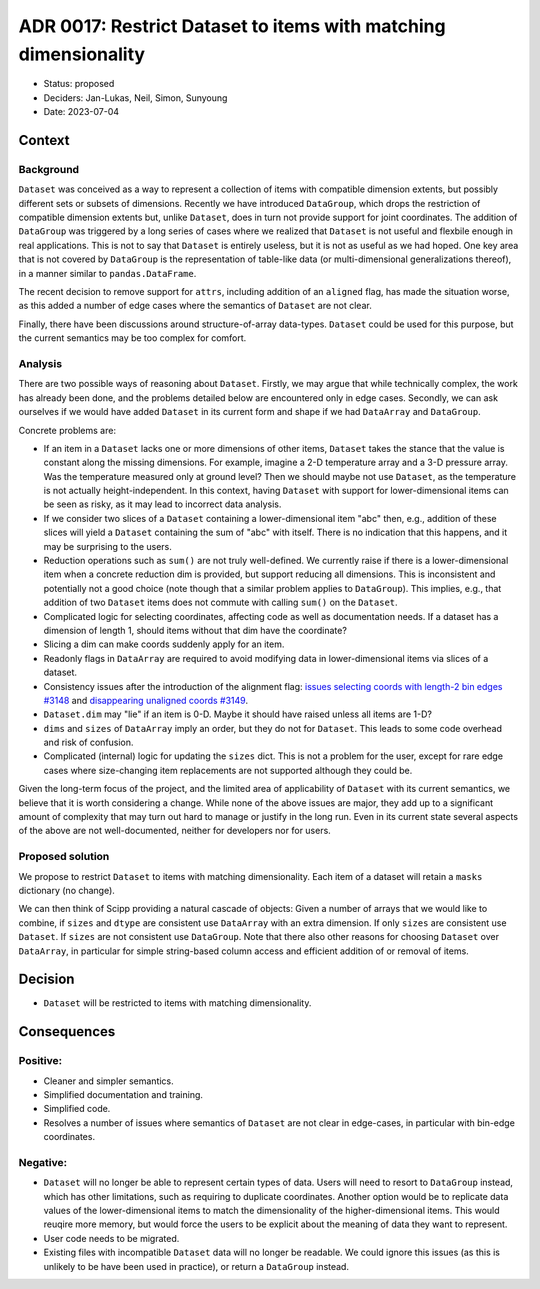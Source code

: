 ADR 0017: Restrict Dataset to items with matching dimensionality
================================================================

- Status: proposed
- Deciders: Jan-Lukas, Neil, Simon, Sunyoung
- Date: 2023-07-04

Context
-------

Background
~~~~~~~~~~

``Dataset`` was conceived as a way to represent a collection of items with compatible dimension extents, but possibly different sets or subsets of dimensions.
Recently we have introduced ``DataGroup``, which drops the restriction of compatible dimension extents but, unlike ``Dataset``, does in turn not provide support for joint coordinates.
The addition of ``DataGroup`` was triggered by a long series of cases where we realized that ``Dataset`` is not useful and flexbile enough in real applications.
This is not to say that ``Dataset`` is entirely useless, but it is not as useful as we had hoped.
One key area that is not covered by ``DataGroup`` is the representation of table-like data (or multi-dimensional generalizations thereof), in a manner similar to ``pandas.DataFrame``.

The recent decision to remove support for ``attrs``, including addition of an ``aligned`` flag, has made the situation worse, as this added a number of edge cases where the semantics of ``Dataset`` are not clear.

Finally, there have been discussions around structure-of-array data-types.
``Dataset`` could be used for this purpose, but the current semantics may be too complex for comfort.

Analysis
~~~~~~~~

There are two possible ways of reasoning about ``Dataset``.
Firstly, we may argue that while technically complex, the work has already been done, and the problems detailed below are encountered only in edge cases.
Secondly, we can ask ourselves if we would have added ``Dataset`` in its current form and shape if we had ``DataArray`` and ``DataGroup``.

Concrete problems are:

- If an item in a ``Dataset`` lacks one or more dimensions of other items, ``Dataset`` takes the stance that the value is constant along the missing dimensions.
  For example, imagine a 2-D temperature array and a 3-D pressure array.
  Was the temperature measured only at ground level?
  Then we should maybe not use ``Dataset``, as the temperature is not actually height-independent.
  In this context, having ``Dataset`` with support for lower-dimensional items can be seen as risky, as it may lead to incorrect data analysis.
- If we consider two slices of a ``Dataset`` containing a lower-dimensional item "abc" then, e.g., addition of these slices will yield a ``Dataset`` containing the sum of "abc" with itself.
  There is no indication that this happens, and it may be surprising to the users.
- Reduction operations such as ``sum()`` are not truly well-defined.
  We currently raise if there is a lower-dimensional item when a concrete reduction dim is provided, but support reducing all dimensions.
  This is inconsistent and potentially not a good choice (note though that a similar problem applies to ``DataGroup``).
  This implies, e.g., that addition of two ``Dataset`` items does not commute with calling ``sum()`` on the ``Dataset``.
- Complicated logic for selecting coordinates, affecting code as well as documentation needs.
  If a dataset has a dimension of length 1, should items without that dim have the coordinate?
- Slicing a dim can make coords suddenly apply for an item.
- Readonly flags in ``DataArray`` are required to avoid modifying data in lower-dimensional items via slices of a dataset.
- Consistency issues after the introduction of the alignment flag: `issues selecting coords with length-2 bin edges #3148 <https://github.com/scipp/scipp/issues/3148>`_ and `disappearing unaligned coords #3149 <https://github.com/scipp/scipp/issues/3149>`_.
- ``Dataset.dim`` may "lie" if an item is 0-D.
  Maybe it should have raised unless all items are 1-D?
- ``dims`` and ``sizes`` of ``DataArray`` imply an order, but they do not for ``Dataset``.
  This leads to some code overhead and risk of confusion.
- Complicated (internal) logic for updating the ``sizes`` dict.
  This is not a problem for the user, except for rare edge cases where size-changing item replacements are not supported although they could be.

Given the long-term focus of the project, and the limited area of applicability of ``Dataset`` with its current semantics, we believe that it is worth considering a change.
While none of the above issues are major, they add up to a significant amount of complexity that may turn out hard to manage or justify in the long run.
Even in its current state several aspects of the above are not well-documented, neither for developers nor for users.

Proposed solution
~~~~~~~~~~~~~~~~~

We propose to restrict ``Dataset`` to items with matching dimensionality.
Each item of a dataset will retain a ``masks`` dictionary (no change).

We can then think of Scipp providing a natural cascade of objects:
Given a number of arrays that we would like to combine, if ``sizes`` and ``dtype`` are consistent use ``DataArray`` with an extra dimension.
If only ``sizes`` are consistent use ``Dataset``.
If ``sizes`` are not consistent use ``DataGroup``.
Note that there also other reasons for choosing ``Dataset`` over ``DataArray``, in particular for simple string-based column access and efficient addition of or removal of items.

Decision
--------

- ``Dataset`` will be restricted to items with matching dimensionality.

Consequences
------------

Positive:
~~~~~~~~~

- Cleaner and simpler semantics.
- Simplified documentation and training.
- Simplified code.
- Resolves a number of issues where semantics of ``Dataset`` are not clear in edge-cases, in particular with bin-edge coordinates.

Negative:
~~~~~~~~~

- ``Dataset`` will no longer be able to represent certain types of data.
  Users will need to resort to ``DataGroup`` instead, which has other limitations, such as requiring to duplicate coordinates.
  Another option would be to replicate data values of the lower-dimensional items to match the dimensionality of the higher-dimensional items.
  This would reuqire more memory, but would force the users to be explicit about the meaning of data they want to represent.
- User code needs to be migrated.
- Existing files with incompatible ``Dataset`` data will no longer be readable.
  We could ignore this issues (as this is unlikely to be have been used in practice), or return a ``DataGroup`` instead.